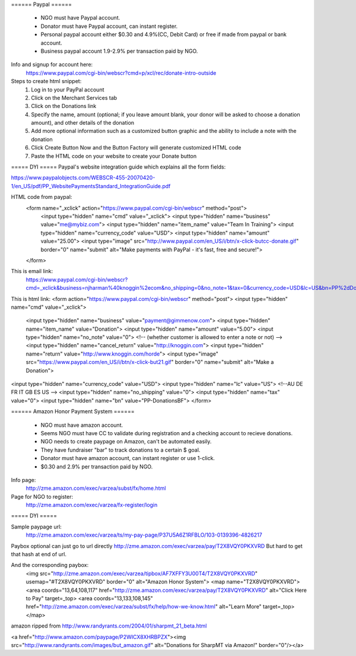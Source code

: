 ====== Paypal ======

  - NGO must have Paypal account.
  - Donator must have Paypal account, can instant register.
  - Personal paypal account either $0.30 and 4.9%(CC, Debit Card) or free if made from paypal or bank account.
  - Business paypal account 1.9-2.9% per transaction paid by NGO.

Info and signup for account here:
  https://www.paypal.com/cgi-bin/webscr?cmd=p/xcl/rec/donate-intro-outside


Steps to create html snippet:
   1. Log in to your PayPal account
   2. Click on the Merchant Services tab
   3. Click on the Donations link
   4. Specify the name, amount (optional; if you leave amount blank, your donor will be asked to choose a donation amount), and other details of the donation
   5. Add more optional information such as a customized button graphic and the ability to include a note with the donation
   6. Click Create Button Now and the Button Factory will generate customized HTML code
   7. Paste the HTML code on your website to create your Donate button


===== DYI =====
Paypal's website integration guide which explains all the form fields:

https://www.paypalobjects.com/WEBSCR-455-20070420-1/en_US/pdf/PP_WebsitePaymentsStandard_IntegrationGuide.pdf

HTML code from paypal:
  <form name="_xclick" action="https://www.paypal.com/cgi-bin/webscr" method="post">
    <input type="hidden" name="cmd" value="_xclick">
    <input type="hidden" name="business" value="me@mybiz.com">
    <input type="hidden" name="item_name" value="Team In Training">
    <input type="hidden" name="currency_code" value="USD">
    <input type="hidden" name="amount" value="25.00">
    <input type="image" src="http://www.paypal.com/en_US/i/btn/x-click-butcc-donate.gif" border="0" name="submit" alt="Make payments with PayPal - it's fast, free and secure!">
  </form>


This is email link:
  https://www.paypal.com/cgi-bin/webscr?cmd=_xclick&business=njharman%40knoggin%2ecom&no_shipping=0&no_note=1&tax=0&currency_code=USD&lc=US&bn=PP%2dDonationsBF&charset=UTF%2d8

This is html link:
<form action="https://www.paypal.com/cgi-bin/webscr" method="post">
<input type="hidden" name="cmd" value="_xclick">
  <input type="hidden" name="business" value="payment@gimmenow.com">
  <input type="hidden" name="item_name" value="Donation">
  <input type="hidden" name="amount" value="5.00">
  <input type="hidden" name="no_note" value="0"> <!-- (whether  customer is allowed to enter a note or not) -->
  <input type="hidden" name="cancel_return" value="http://knoggin.com">
  <input type="hidden" name="return" value="http://www.knoggin.com/horde">
  <input type="image" src="https://www.paypal.com/en_US/i/btn/x-click-but21.gif" border="0" name="submit" alt="Make a Donation">
<input type="hidden" name="currency_code" value="USD">
<input type="hidden" name="lc" value="US"> <!--AU DE FR IT GB ES US -->
<input type="hidden" name="no_shipping" value="0">
<input type="hidden" name="tax" value="0">
<input type="hidden" name="bn" value="PP-DonationsBF">
</form>



====== Amazon Honor Payment System ======

  - NGO must have amazon account.
  - Seems NGO must have CC to validate during registration and a checking account to recieve donations.
  - NGO needs to create paypage on Amazon, can't be automated easily.
  - They have fundraiser "bar" to track donations to a certain $ goal.
  - Donator must have amazon account, can instant register or use 1-click.
  - $0.30 and 2.9% per transaction paid by NGO.

Info page:
  http://zme.amazon.com/exec/varzea/subst/fx/home.html

Page for NGO to register:
  http://zme.amazon.com/exec/varzea/fx-register/login


===== DYI =====

Sample paypage url:
  http://zme.amazon.com/exec/varzea/ts/my-pay-page/P37U5A6Z1RFBLO/103-0139396-4826217

Paybox optional can just go to url directly http://zme.amazon.com/exec/varzea/pay/T2X8VQY0PKXVRD
But hard to get that hash at end of url.

And the corresponding paybox:
  <img src="http://zme.amazon.com/exec/varzea/tipbox/AF7XFFY3U00T4/T2X8VQY0PKXVRD" usemap="#T2X8VQY0PKXVRD" border="0" alt="Amazon Honor System">
  <map name="T2X8VQY0PKXVRD">
  <area coords="13,64,108,117" href="http://zme.amazon.com/exec/varzea/pay/T2X8VQY0PKXVRD" alt="Click Here to Pay" target=_top>
  <area coords="13,133,108,145" href="http://zme.amazon.com/exec/varzea/subst/fx/help/how-we-know.html" alt="Learn More" target=_top>
  </map>


amazon ripped from http://www.randyrants.com/2004/01/sharpmt_21_beta.html

<a href="http://www.amazon.com/paypage/P2WICX8XHRBPZX"><img src="http://www.randyrants.com/images/but_amazon.gif" alt="Donations for SharpMT via Amazon!" border="0"/></a>

